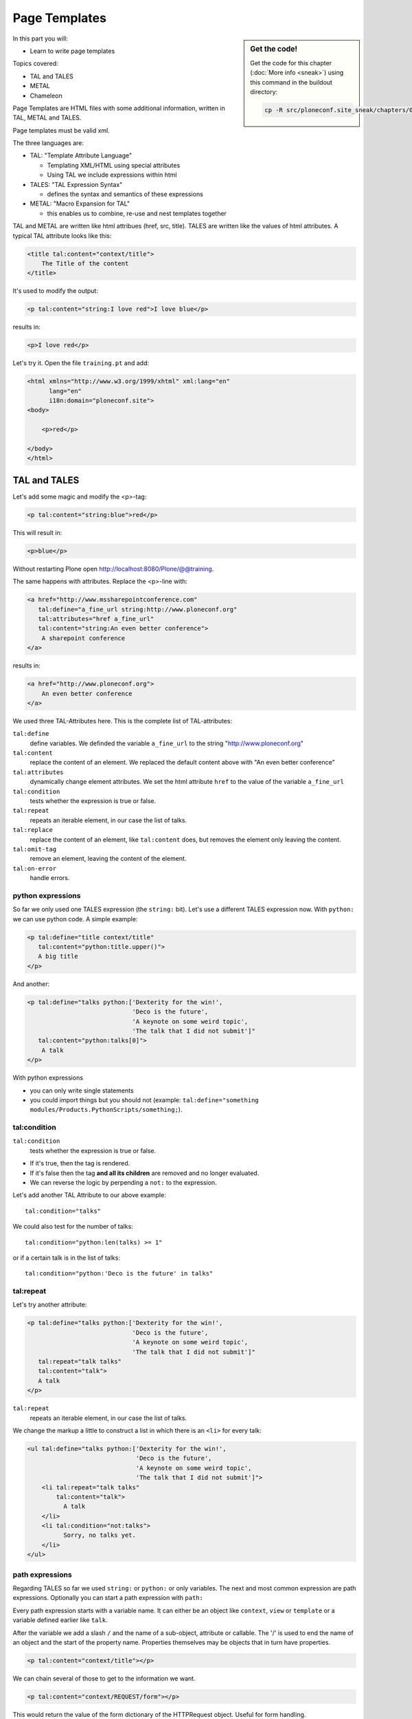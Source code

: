 .. _zpt-label:

Page Templates
==============

.. sidebar:: Get the code!

    Get the code for this chapter (:doc:`More info <sneak>`) using this command in the buildout directory:

    .. code-block:: bash

        cp -R src/ploneconf.site_sneak/chapters/03_zpt_p5/ src/ploneconf.site


In this part you will:

* Learn to write page templates


Topics covered:

* TAL and TALES
* METAL
* Chameleon


Page Templates are HTML files with some additional information, written in TAL, METAL and TALES.

Page templates must be valid xml.

The three languages are:

* TAL: "Template Attribute Language"

  * Templating XML/HTML using special attributes

  * Using TAL we include expressions within html

* TALES: "TAL Expression Syntax"

  * defines the syntax and semantics of these expressions

* METAL: "Macro Expansion for TAL"

  * this enables us to combine, re-use and nest templates together

TAL and METAL are written like html attribues (href, src, title). TALES are written like the values of html attributes. A typical TAL attribute looks like this:

.. code-block:: html

    <title tal:content="context/title">
        The Title of the content
    </title>

It's used to modify the output:

.. code-block:: html

    <p tal:content="string:I love red">I love blue</p>

results in:

.. code-block:: html

    <p>I love red</p>

Let's try it. Open the file ``training.pt`` and add:

.. code-block:: html

    <html xmlns="http://www.w3.org/1999/xhtml" xml:lang="en"
          lang="en"
          i18n:domain="ploneconf.site">
    <body>

        <p>red</p>

    </body>
    </html>


.. _zpt-tal-label:

TAL and TALES
-------------

Let's add some magic and modify the <p>-tag:

.. code-block:: html

    <p tal:content="string:blue">red</p>

This will result in:

.. code-block:: html

    <p>blue</p>

Without restarting Plone open http://localhost:8080/Plone/@@training.

The same happens with attributes. Replace the <p>-line with:

.. code-block:: html

    <a href="http://www.mssharepointconference.com"
       tal:define="a_fine_url string:http://www.ploneconf.org"
       tal:attributes="href a_fine_url"
       tal:content="string:An even better conference">
        A sharepoint conference
    </a>

results in:

.. code-block:: html

    <a href="http://www.ploneconf.org">
        An even better conference
    </a>

We used three TAL-Attributes here. This is the complete list of TAL-attributes:

``tal:define``
    define variables. We definded the variable ``a_fine_url`` to the string "http://www.ploneconf.org"

``tal:content``
    replace the content of an element. We replaced the default content above with "An even better conference"

``tal:attributes``
    dynamically change element attributes. We set the html attribute ``href`` to the value of the variable ``a_fine_url``

``tal:condition``
    tests whether the expression is true or false.

``tal:repeat``
    repeats an iterable element, in our case the list of talks.

``tal:replace``
    replace the content of an element, like ``tal:content`` does, but removes the element only leaving the content.

``tal:omit-tag``
    remove an element, leaving the content of the element.

``tal:on-error``
    handle errors.


python expressions
++++++++++++++++++

So far we only used one TALES expression (the ``string:`` bit). Let's use a different TALES expression now. With ``python:`` we can use python code. A simple example:

.. code-block:: html

    <p tal:define="title context/title"
       tal:content="python:title.upper()">
       A big title
    </p>

And another:

.. code-block:: html

    <p tal:define="talks python:['Dexterity for the win!',
                                 'Deco is the future',
                                 'A keynote on some weird topic',
                                 'The talk that I did not submit']"
       tal:content="python:talks[0]">
        A talk
    </p>

With python expressions

* you can only write single statements
* you could import things but you should not (example: ``tal:define="something modules/Products.PythonScripts/something;``).


tal:condition
+++++++++++++

``tal:condition``
    tests whether the expression is true or false.

* If it's true, then the tag is rendered.
* If it's false then the tag **and all its children** are removed and no longer evaluated.
* We can reverse the logic by perpending a ``not:`` to the expression.

Let's add another TAL Attribute to our above example::

    tal:condition="talks"

We could also test for the number of talks::

    tal:condition="python:len(talks) >= 1"

or if a certain talk is in the list of talks::

    tal:condition="python:'Deco is the future' in talks"


tal:repeat
++++++++++

Let's try another attribute:

.. code-block:: html

    <p tal:define="talks python:['Dexterity for the win!',
                                 'Deco is the future',
                                 'A keynote on some weird topic',
                                 'The talk that I did not submit']"
       tal:repeat="talk talks"
       tal:content="talk">
       A talk
    </p>

``tal:repeat``
    repeats an iterable element, in our case the list of talks.

We change the markup a little to construct a list in which there is an ``<li>`` for every talk:

.. code-block:: html

    <ul tal:define="talks python:['Dexterity for the win!',
                                  'Deco is the future',
                                  'A keynote on some weird topic',
                                  'The talk that I did not submit']">
        <li tal:repeat="talk talks"
            tal:content="talk">
              A talk
        </li>
        <li tal:condition="not:talks">
              Sorry, no talks yet.
        </li>
    </ul>


path expressions
++++++++++++++++

Regarding TALES so far we used ``string:`` or ``python:`` or only variables. The next and most common expression are path expressions. Optionally you can start a path expression with ``path:``

Every path expression starts with a variable name. It can either be an object like ``context``, ``view`` or ``template`` or a variable defined earlier like ``talk``.

After the variable we add a slash ``/`` and the name of a sub-object, attribute or callable. The '/' is used to end the name of an object and the start of the property name. Properties themselves may be objects that in turn have properties.

.. code-block:: html

    <p tal:content="context/title"></p>

We can chain several of those to get to the information we want.

.. code-block:: html

    <p tal:content="context/REQUEST/form"></p>

This would return the value of the form dictionary of the HTTPRequest object. Useful for form handling.

The ``|`` ("or") character is used to find an alternative value to a path if the first path evaluates to ``nothing`` or does not exist.

.. code-block:: html

    <p tal:content="context/title | context/id"></p>

This returns the id of the context if it has no title.

.. code-block:: html

      <p tal:replace="talk/average_rating | nothing"></p>

This returns nothing if there is no 'average_rating' for a talk. What will not work is ``tal:content="python:talk['average_rating'] or ''"``. Who knows what this would yield?

.. only:: not presentation

    We'll get ``KeyError: 'average_rating'``. It is very bad practice to use ``|`` too often since it will swallow errors like a typo in ``tal:content="talk/averange_ratting | nothing"`` and you might wonder why there are no ratings later on...

    You can't and should not use it to prevent errors like a try/except block.

There are several **built in variables**  that can be used in paths:

The most frequently used one is ``nothing`` which is the equivalent to None

..  code-block:: html

    <p tal:replace="nothing">
        this comment will not be rendered
    </p>

A dict of all the available variables is ``econtext``

..  code-block:: html

    <dl tal:define="path_variables_dict econtext">
      <tal:vars tal:repeat="variable path_variables_dict">
        <dt>${variable}</dt>
        <dd>${python:path_variables_dict[variable]}</dd>
      </tal:vars>
    </dl>

..  note::

    In Plone 4 that used to be ``CONTEXTS``

    ..  code-block:: html

        <dl tal:define="path_variables_dict CONTEXTS">
          <tal:vars tal:repeat="variable path_variables_dict">
            <dt tal:content="variable"></dt>
            <dd tal:content="python:path_variables_dict[variable]"></dd>
          </tal:vars>
        </dl>

Useful for debugging :-)


Pure TAL blocks
+++++++++++++++

We can use TAL attributes without HTML Tags. This is useful when we don't need to add any tags to the markup

Syntax:

.. code-block:: html

    <tal:block attribute="expression">some content</tal:block>

Examples:

.. code-block:: html

    <tal:block define="id template/id">
    ...
      <b tal:content="id">The id of the template</b>
    ...
    </tal:block>

    <tal:news condition="python:context.content_type == 'News Item'">
        This text is only visible if the context is a News Item
    </tal:news>


handling complex data in templates
++++++++++++++++++++++++++++++++++

Let's move on to a little more complex data. And to another TAL attribute:

tal:replace
    replace the content of an element and removes the element only leaving the content.

Example:

.. code-block:: html

    <p>
        <img tal:define="tag string:<img src='https://plone.org/logo.png'>"
             tal:replace="tag">
    </p>

this results in:

.. code-block:: html

    <p>
        &lt;img src='https://plone.org/logo.png'&gt;
    </p>

``tal:replace`` drops its own base tag in favor of the result of the TALES expression. Thus the original ``<img... >`` is replaced. But the result is escaped by default.

To prevent escaping we use ``structure``

.. code-block:: html

    <p>
        <img tal:define="tag string:<img src='https://plone.org/logo.png'>"
             tal:replace="structure tag">
    </p>

Now let's emulate a typical Plone structure by creating a dictionary.

.. code-block:: html
  :linenos:

    <table tal:define="talks python:[{'title':'Dexterity for the win!',
                                      'subjects':('content-types', 'dexterity')},
                                     {'title':'Deco is the future',
                                      'subjects':('layout', 'deco')},
                                     {'title':'The State of Plone',
                                      'subjects':('keynote',) },
                                     {'title':'Diazo designs dont suck!',
                                      'subjects':('design', 'diazo', 'xslt')}
                                    ]">
        <tr>
            <th>Title</th>
            <th>Topics</th>
        </tr>
        <tr tal:repeat="talk talks">
            <td tal:content="talk/title">A talk</td>
            <td tal:define="subjects talk/subjects">
                <span tal:repeat="subject subjects"
                      tal:replace="subject">
                </span>
            </td>
        </tr>
    </table>

We emulate a list of talks and display information about them in a table. We'll get back to the list of talks later when we use the real talk objects that we created with dexterity.

To complete the list here are the TAL attributes we have not yet used:

``tal:omit-tag``
    Omit the element tag, leaving only the inner content.

``tal:on-error``
    handle errors.

When an element has multiple TAL attributes, they are executed in this order:

1. define
2. condition
3. repeat
4. content or replace
5. attributes
6. omit-tag


Plone 5
-------

Plone 5 uses a new rendering engine called `Chameleon <http://www.pagetemplates.org/>`_. Using the integration layer `five.pt <https://pypi.python.org/pypi/five.pt>`_ it is fully compatible with the normal TAL syntax but offers some additional features:

You can use ``${...}`` as short-hand for text insertion in pure html effectively making ``tal:content`` and ``tal:attributes`` obsolete. Here are some examples:

Plone 4 and Plone 5:

..  code-block:: html
    :linenos:

    <a tal:attributes="href string:${context/absolute_url}?ajax_load=1;
                       class python:context.portal_type().lower().replace(' ', '')"
       tal:content="context/title">
       The Title of the current object
    </a>

Plone 5 (and Plone 4 with five.pt) :

..  code-block:: html
    :linenos:

    <a href="${context/absolute_url}?ajax_load=1"
       class="${python:context.portal_type().lower().replace(' ', '')}">
       ${python:context.title}
    </a>

You can also add pure python into the templates:

..  code-block:: html
    :linenos:

    <div>
      <?python
      someoptions = dict(
          id=context.id,
          title=context.title)
      ?>
      This object has the id "${python:someoptions['id']}"" and the title "${python:someoptions['title']}".
    </div>


.. _zpt-metal-label:


Exercise 1
----------

Modify the following template and one by one solve the following problems:
:

..  code-block:: html

    <table tal:define="talks python:[{'title': 'Dexterity is the new default!',
                                      'subjects': ('content-types', 'dexterity')},
                                     {'title': 'Mosaic will be the next big thing.',
                                      'subjects': ('layout', 'deco', 'views'),
                                      'url': 'https://www.youtube.com/watch?v=QSNufxaYb1M'},
                                     {'title': 'The State of Plone',
                                      'subjects': ('keynote',) },
                                     {'title': 'Diazo is a powerful tool for theming!',
                                      'subjects': ('design', 'diazo', 'xslt')},
                                     {'title': 'Magic templates in Plone 5',
                                      'subjects': ('templates', 'TAL'),
                                      'url': 'http://www.starzel.de/blog/magic-templates-in-plone-5'}
                                    ]">
        <tr>
            <th>Title</th>
            <th>Topics</th>
        </tr>
        <tr tal:repeat="talk talks">
            <td tal:content="talk/title">A talk</td>
            <td tal:define="subjects talk/subjects">
                <span tal:repeat="subject subjects"
                      tal:replace="subject">
                </span>
            </td>
        </tr>
    </table>

1. Display the subjects as comma-separated.

..  admonition:: Solution
    :class: toggle

    ..  code-block:: html
        :linenos:
        :emphasize-lines: 21

        <table tal:define="talks python:[{'title': 'Dexterity is the new default!',
                                          'subjects': ('content-types', 'dexterity')},
                                         {'title': 'Mosaic will be the next big thing.',
                                          'subjects': ('layout', 'deco', 'views'),
                                          'url': 'https://www.youtube.com/watch?v=QSNufxaYb1M'},
                                         {'title': 'The State of Plone',
                                          'subjects': ('keynote',) },
                                         {'title': 'Diazo is a powerful tool for theming!',
                                          'subjects': ('design', 'diazo', 'xslt')},
                                         {'title': 'Magic templates in Plone 5',
                                          'subjects': ('templates', 'TAL'),
                                          'url': 'http://www.starzel.de/blog/magic-templates-in-plone-5'}
                                        ]">
            <tr>
                <th>Title</th>
                <th>Topics</th>
            </tr>
            <tr tal:repeat="talk talks">
                <td tal:content="talk/title">A talk</td>
                <td tal:define="subjects talk/subjects">
                    <span tal:replace="python:', '.join(subjects)">
                    </span>
                </td>
            </tr>
        </table>


2. Turn the title in a link to the url of the talk if there is one.

..  admonition:: Solution
    :class: toggle

    ..  code-block:: html
        :linenos:
        :emphasize-lines: 20

        <table tal:define="talks python:[{'title': 'Dexterity is the new default!',
                                          'subjects': ('content-types', 'dexterity')},
                                         {'title': 'Mosaic will be the next big thing.',
                                          'subjects': ('layout', 'deco', 'views'),
                                          'url': 'https://www.youtube.com/watch?v=QSNufxaYb1M'},
                                         {'title': 'The State of Plone',
                                          'subjects': ('keynote',) },
                                         {'title': 'Diazo is a powerful tool for theming!',
                                          'subjects': ('design', 'diazo', 'xslt')},
                                         {'title': 'Magic templates in Plone 5',
                                          'subjects': ('templates', 'TAL'),
                                          'url': 'http://www.starzel.de/blog/magic-templates-in-plone-5'}
                                        ]">
            <tr>
                <th>Title</th>
                <th>Topics</th>
            </tr>
            <tr tal:repeat="talk talks">
                <td>
                    <a tal:attributes="href talk/url | nothing"
                       tal:content="talk/title">
                       A talk
                    </a>
                </td>
                <td tal:define="subjects talk/subjects">
                    <span tal:replace="python:', '.join(subjects)">
                    </span>
                </td>
            </tr>
        </table>

3. If there is no url turn it into a link to a google search for that talk's title

..  admonition:: Solution
    :class: toggle

    ..  code-block:: html
        :linenos:
        :emphasize-lines: 20, 21

        <table tal:define="talks python:[{'title': 'Dexterity is the new default!',
                                          'subjects': ('content-types', 'dexterity')},
                                         {'title': 'Mosaic will be the next big thing.',
                                          'subjects': ('layout', 'deco', 'views'),
                                          'url': 'https://www.youtube.com/watch?v=QSNufxaYb1M'},
                                         {'title': 'The State of Plone',
                                          'subjects': ('keynote',) },
                                         {'title': 'Diazo is a powerful tool for theming!',
                                          'subjects': ('design', 'diazo', 'xslt')},
                                         {'title': 'Magic templates in Plone 5',
                                          'subjects': ('templates', 'TAL'),
                                          'url': 'http://www.starzel.de/blog/magic-templates-in-plone-5'}
                                        ]">
            <tr>
                <th>Title</th>
                <th>Topics</th>
            </tr>
            <tr tal:repeat="talk talks">
                <td>
                    <a tal:define="google_url string:https://www.google.com/search?q=${talk/title}"
                       tal:attributes="href talk/url | google_url"
                       tal:content="talk/title">
                       A talk
                    </a>
                </td>
                <td tal:define="subjects talk/subjects">
                    <span tal:replace="python:', '.join(subjects)">
                    </span>
                </td>
            </tr>
        </table>

4. Add alternating the css classes 'odd' and 'even' to the <tr>. (``repeat.<name of item in loop>.odd`` is True if the ordinal index of the current iteration is an odd number)

   Use some css to prove your solution:

   .. code-block:: css

      <style type="text/css">
        tr.odd {background-color: #ddd;}
      </style>

..  admonition:: Solution
    :class: toggle

    ..  code-block:: html
        :linenos:
        :emphasize-lines: 19

        <table tal:define="talks python:[{'title': 'Dexterity is the new default!',
                                          'subjects': ('content-types', 'dexterity')},
                                         {'title': 'Mosaic will be the next big thing.',
                                          'subjects': ('layout', 'deco', 'views'),
                                          'url': 'https://www.youtube.com/watch?v=QSNufxaYb1M'},
                                         {'title': 'The State of Plone',
                                          'subjects': ('keynote',) },
                                         {'title': 'Diazo is a powerful tool for theming!',
                                          'subjects': ('design', 'diazo', 'xslt')},
                                         {'title': 'Magic templates in Plone 5',
                                          'subjects': ('templates', 'TAL'),
                                          'url': 'http://www.starzel.de/blog/magic-templates-in-plone-5'}
                                        ]">
            <tr>
                <th>Title</th>
                <th>Topics</th>
            </tr>
            <tr tal:repeat="talk talks"
                tal:attributes="class python: 'odd' if repeat.talk.odd else 'even'">
                <td>
                    <a tal:define="google_url string:https://www.google.com/search?q=${talk/title};
                                   "
                       tal:attributes="href talk/url | google_url;
                                       "
                       tal:content="talk/title">
                       A talk
                    </a>
                </td>
                <td tal:define="subjects talk/subjects">
                    <span tal:replace="python:', '.join(subjects)">
                    </span>
                </td>
            </tr>
        </table>

5. Only use python expressions.

..  admonition:: Solution
    :class: toggle

    ..  code-block:: html
        :linenos:

        <table tal:define="talks python:[{'title': 'Dexterity is the new default!',
                                          'subjects': ('content-types', 'dexterity')},
                                         {'title': 'Mosaic will be the next big thing.',
                                          'subjects': ('layout', 'deco', 'views'),
                                          'url': 'https://www.youtube.com/watch?v=QSNufxaYb1M'},
                                         {'title': 'The State of Plone',
                                          'subjects': ('keynote',) },
                                         {'title': 'Diazo is a powerful tool for theming!',
                                          'subjects': ('design', 'diazo', 'xslt')},
                                         {'title': 'Magic templates in Plone 5',
                                          'subjects': ('templates', 'TAL'),
                                          'url': 'http://www.starzel.de/blog/magic-templates-in-plone-5'}
                                        ]">
            <tr>
                <th>Title</th>
                <th>Topics</th>
            </tr>
            <tr tal:repeat="talk python:talks"
                tal:attributes="class python: 'odd' if repeat.talk.odd else 'even'">
                <td>
                    <a tal:attributes="href python:talk.get('url', 'https://www.google.com/search?q=%s' % talk['title'])"
                       tal:content="python:talk['title']">
                       A talk
                    </a>
                </td>
                <td tal:content="python:', '.join(talk['subjects'])">
                </td>
            </tr>
        </table>

6. Use the new syntax of Plone 5

..  admonition:: Solution
    :class: toggle

    ..  code-block:: html
        :linenos:
        :emphasize-lines: 20, 24, 28

        <table tal:define="talks python:[{'title': 'Dexterity is the new default!',
                                          'subjects': ('content-types', 'dexterity')},
                                         {'title': 'Mosaic will be the next big thing.',
                                          'subjects': ('layout', 'deco', 'views'),
                                          'url': 'https://www.youtube.com/watch?v=QSNufxaYb1M'},
                                         {'title': 'The State of Plone',
                                          'subjects': ('keynote',) },
                                         {'title': 'Diazo is a powerful tool for theming!',
                                          'subjects': ('design', 'diazo', 'xslt')},
                                         {'title': 'Magic templates in Plone 5',
                                          'subjects': ('templates', 'TAL'),
                                          'url': 'http://www.starzel.de/blog/magic-templates-in-plone-5'}
                                        ]">
            <tr>
                <th>Title</th>
                <th>Topics</th>
            </tr>

            <tr tal:repeat="talk python:talks"
                class="${python: 'odd' if repeat.talk.odd else 'even'}">
                <td>
                    <a href="${python:talk.get('url', 'https://www.google.com/search?q=%s' % talk['title'])}">
                        ${talk_title}
                    </a>
                </td>
                <td>
                    ${python:', '.join(talk['subjects'])}
                </td>
            </tr>
        </table>

7. Sort the talks alphabetically by title

..  admonition:: Solution
    :class: toggle

    ..  code-block:: html
        :linenos:
        :emphasize-lines: 19, 21

        <table tal:define="talks python:[{'title': 'Dexterity is the new default!',
                                          'subjects': ('content-types', 'dexterity')},
                                         {'title': 'Mosaic will be the next big thing.',
                                          'subjects': ('layout', 'deco', 'views'),
                                          'url': 'https://www.youtube.com/watch?v=QSNufxaYb1M'},
                                         {'title': 'The State of Plone',
                                          'subjects': ('keynote',) },
                                         {'title': 'Diazo is a powerful tool for theming!',
                                          'subjects': ('design', 'diazo', 'xslt')},
                                         {'title': 'Magic templates in Plone 5',
                                          'subjects': ('templates', 'TAL'),
                                          'url': 'http://www.starzel.de/blog/magic-templates-in-plone-5'}
                                        ]">
            <tr>
                <th>Title</th>
                <th>Topics</th>
            </tr>

        <?python from operator import itemgetter ?>

            <tr tal:repeat="talk python:sorted(talks, key=itemgetter('title'))"
                class="${python: 'odd' if repeat.talk.odd else 'even'}">
                <td>
                    <a href="${python:talk.get('url', 'https://www.google.com/search?q=%s' % talk['title'])}">
                        ${talk_title}
                    </a>
                </td>
                <td>
                    ${python:', '.join(talk['subjects'])}
                </td>
            </tr>
        </table>


METAL and macros
----------------

Why is our output so ugly? How do we get our html to render in Plone the UI?

We use METAL (Macro Extension to TAL) to define slots that we can fill and macros that we can reuse.

We add to the ``<html>`` tag::

    metal:use-macro="context/main_template/macros/master"

And then wrap the code we want to put in the content area of Plone in:

.. code-block:: xml

    <metal:content-core fill-slot="content-core">
        ...
    </metal:content-core>

This will put our code in a section defined in the main_template called "content-core".

The template should now look like this:

.. code-block:: xml
  :linenos:

  <html xmlns="http://www.w3.org/1999/xhtml" xml:lang="en"
        lang="en"
        metal:use-macro="context/main_template/macros/master"
        i18n:domain="ploneconf.site">
  <body>

  <metal:content-core fill-slot="content-core">

  <table tal:define="talks python:[{'title':'Dexterity for the win!',
                                    'subjects':('content-types', 'dexterity')},
                                   {'title':'Deco is the future',
                                    'subjects':('layout', 'deco')},
                                   {'title':'The State of Plone',
                                    'subjects':('keynote',) },
                                   {'title':'Diazo designs are great',
                                    'subjects':('design', 'diazo', 'xslt')}
                                  ]">
      <tr>
          <th>Title</th>
          <th>Topics</th>
      </tr>
      <tr tal:repeat="talk talks">
          <td tal:content="talk/title">A talk</td>
          <td tal:define="subjects talk/subjects">
              <span tal:repeat="subject subjects"
                    tal:replace="subject">
              </span>
          </td>
      </tr>
  </table>

  </metal:content-core>

  </body>
  </html>

.. note::

    Since the training only used content from the template, not from the context that it is called on it makes little sense to have the edit bar. We hide it by setting the respective variable on the current request with python to 1: ``request.set('disable_border', 1)``.

    The easiest way to do this is to define a dummy variable. Dummy because it is never used except to allow us to execute some code.

    .. code-block:: xml

        <metal:block fill-slot="top_slot"
            tal:define="dummy python:request.set('disable_border', 1)" />


macros in browser views
+++++++++++++++++++++++

Define a macro in a new file ``macros.pt``

.. code-block:: html

    <div metal:define-macro="my_macro">
        <p>I can be reused</p>
    </div>

Register it as a simple BrowserView in zcml:

.. code-block:: xml

    <browser:page
      for="*"
      name="abunchofmacros"
      template="templates/macros.pt"
      permission="zope2.View"
      />

Reuse the macro in the template ``training.pt``:

.. code-block:: html

        <div metal:use-macro="context/@@abunchofmacros/my_macro">
            Instead of this the content of the macro will appear...
        </div>

Which is the same as:

.. code-block:: html

        <div metal:use-macro="python:context.restrictedTraverse('abunchofmacros')['my_macro']">
            Instead of this the content of the macro will appear...
        </div>


.. _tal-access-plone-label:

Accessing Plone from the template
---------------------------------

In our template we have access to the context object on which the view is called on, the browser view itself (i.e. all python methods we'll put in the view later on), the request and response objects and with these we can get almost anything.

In templates we can also access other browser views. Some of those exist to provide easy access to methods we often need::

    tal:define="context_state context/@@plone_context_state;
                portal_state context/@@plone_portal_state;
                plone_tools context/@@plone_tools;
                plone_view context/@@plone;"

``@@plone_context_state``
    The BrowserView ``plone.app.layout.globals.context.ContextState`` holds useful methods having to do with the current context object such as ``is_default_page``

``@@plone_portal_state``
    The BrowserView ``plone.app.layout.globals.portal.PortalState`` holds methods for the portal like ``portal_url``

``@@plone_tools``
    The BrowserView ``plone.app.layout.globals.tools.Tools`` gives access to the most important tools like ``plone_tools/catalog``

These are very widely used and there are many more.


.. _tal-missing-label:

What we missed
--------------

There are some things we did not cover so far:

``tal:condition="exists:expression"``
    checks if an object or an attribute exists (seldom used)

``tal:condition="nocall:context"``
    to explicitly not call a callable.

If we refer to content objects, without using the nocall: modifier these objects are unnecessarily rendered in memory as the expression is evaluated.

``i18n:translate`` and ``i18n:domain``
    the strings we put in templates can be translated automatically.

There is a lot more about TAL, TALES and METAL that we have not covered. You'll only learn it if you keep reading, writing and customizing templates.

.. seealso::

  * http://docs.plone.org/4/en/adapt-and-extend/theming/templates_css/template_basics.html
  * Using Zope Page Templates: http://docs.zope.org/zope2/zope2book/ZPT.html
  * Zope Page Templates Reference: http://docs.zope.org/zope2/zope2book/AppendixC.html

.. _tal-chameleon-label:

Chameleon
---------

Chameleon is the successor of Zope Page Templates, is used in Plone 5 and can be used in Plone 4 as an add-on.

- Plip for Chameleon: https://dev.plone.org/ticket/12198
- Homepage: http://www.pagetemplates.org/
- Addon for Plone 4: `five.pt <https://pypi.python.org/pypi/five.pt>`_

In Plone 4 uses the default ZPT where some features are missing.


